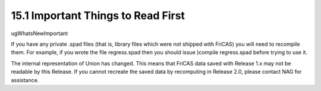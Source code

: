 .. status: ok



15.1 Important Things to Read First
-----------------------------------

ugWhatsNewImportant

If you have any private .spad files (that is, library files which were
not shipped with FriCAS) you will need to recompile them. For example,
if you wrote the file regress.spad then you should issue )compile
regress.spad before trying to use it.

The internal representation of Union has changed. This means that FriCAS
data saved with Release 1.x may not be readable by this Release. If you
cannot recreate the saved data by recomputing in Release 2.0, please
contact NAG for assistance.



